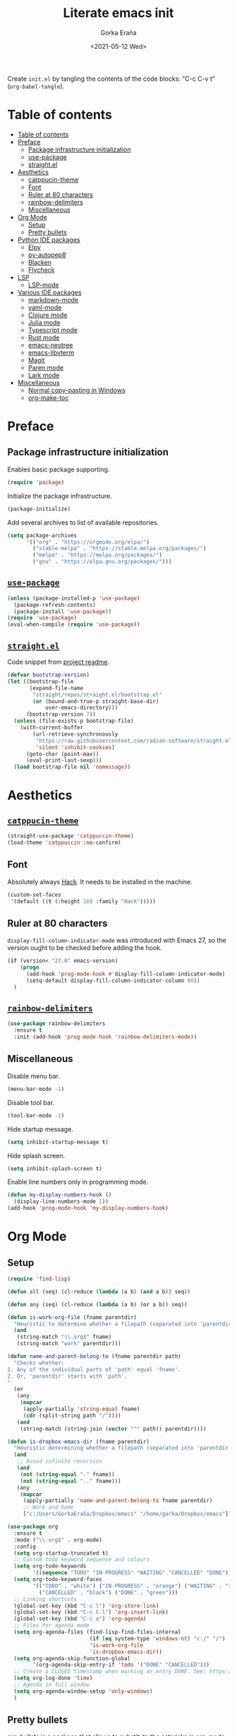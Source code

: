 
#+TITLE: Literate emacs init
#+AUTHOR: Gorka Eraña
#+EMAIL: eranagorka@gmail.com
#+DATE: <2021-05-12 Wed>
#+CREATED: 2021-05-12
#+STARTUP: hidestars indent overview
#+PROPERTY: header-args :results silent :tangle "./init.el"
#+OPTIONS: toc:2

Create ~init.el~ by tangling the contents of the code blocks: "C-c C-v t" (~org-babel-tangle~).

* Table of contents
:PROPERTIES:
:TOC:      :depth 2  :include all
:END:
:CONTENTS:
- [[#table-of-contents][Table of contents]]
- [[#preface][Preface]]
  - [[#package-infrastructure-initialization][Package infrastructure initialization]]
  - [[#use-package][use-package]]
  - [[#straightel][straight.el]]
- [[#aesthetics][Aesthetics]]
  - [[#catppucin-theme][catppucin-theme]]
  - [[#font][Font]]
  - [[#ruler-at-80-characters][Ruler at 80 characters]]
  - [[#rainbow-delimiters][rainbow-delimiters]]
  - [[#miscellaneous][Miscellaneous]]
- [[#org-mode][Org Mode]]
  - [[#setup][Setup]]
  - [[#pretty-bullets][Pretty bullets]]
- [[#python-ide-packages][Python IDE packages]]
  - [[#elpy][Elpy]]
  - [[#py-autopep8][py-autopep8]]
  - [[#blacken][Blacken]]
  - [[#flycheck][Flycheck]]
- [[#lsp][LSP]]
  - [[#lsp-mode][LSP-mode]]
- [[#various-ide-packages][Various IDE packages]]
  - [[#markdown-mode][markdown-mode]]
  - [[#yaml-mode][yaml-mode]]
  - [[#clojure-mode][Clojure mode]]
  - [[#julia-mode][Julia mode]]
  - [[#typescript-mode][Typescript mode]]
  - [[#rust-mode][Rust mode]]
  - [[#emacs-neotree][emacs-neotree]]
  - [[#emacs-libvterm][emacs-libvterm]]
  - [[#magit][Magit]]
  - [[#paren-mode][Paren mode]]
  - [[#lark-mode][Lark mode]]
- [[#miscellaneous][Miscellaneous]]
  - [[#normal-copy-pasting-in-windows][Normal copy-pasting in Windows]]
  - [[#org-make-toc][org-make-toc]]
:END:
* Preface
** Package infrastructure initialization
Enables basic package supporting.
#+begin_src emacs-lisp
(require 'package)
#+end_src

Initialize the package infrastructure.
#+begin_src emacs-lisp
(package-initialize)
#+end_src

Add several archives to list of available repositories.
#+begin_src emacs-lisp
(setq package-archives
      '(("org" . "https://orgmode.org/elpa/")
        ("stable-melpa" . "https://stable.melpa.org/packages/")
        ("melpa" . "https://melpa.org/packages/")
        ("gnu" . "https://elpa.gnu.org/packages/")))
#+end_src
** [[https://github.com/jwiegley/use-package][~use-package~]]
#+begin_src emacs-lisp
  (unless (package-installed-p 'use-package)
    (package-refresh-contents)
    (package-install 'use-package))
  (require 'use-package)
  (eval-when-compile (require 'use-package))
#+end_src
** [[https://github.com/radian-software/straight.el][~straight.el~]]
Code snippet from [[https://github.com/radian-software/straight.el?tab=readme-ov-file#getting-started][project readme]].
#+begin_src emacs-lisp
  (defvar bootstrap-version)
  (let ((bootstrap-file
         (expand-file-name
          "straight/repos/straight.el/bootstrap.el"
          (or (bound-and-true-p straight-base-dir)
              user-emacs-directory)))
        (bootstrap-version 7))
    (unless (file-exists-p bootstrap-file)
      (with-current-buffer
          (url-retrieve-synchronously
           "https://raw.githubusercontent.com/radian-software/straight.el/develop/install.el"
           'silent 'inhibit-cookies)
        (goto-char (point-max))
        (eval-print-last-sexp)))
    (load bootstrap-file nil 'nomessage))
#+end_src
* Aesthetics
** [[https://github.com/catppuccin/emacs?tab=readme-ov-file][~catppucin-theme~]]
#+begin_src emacs-lisp
  (straight-use-package 'catppuccin-theme)
  (load-theme 'catppuccin :no-confirm)
#+end_src
** Font
Absolutely always [[https://sourcefoundry.org/hack/][Hack]]. It needs to be installed in the machine.
#+begin_src emacs-lisp
  (custom-set-faces
   '(default ((t (:height 160 :family "Hack")))))
 #+end_src
** Ruler at 80 characters
~display-fill-column-indicator-mode~ was introduced with Emacs 27, so the version ought to be checked before adding the hook.
#+begin_src emacs-lisp
  (if (version< "27.0" emacs-version)
      (progn
        (add-hook 'prog-mode-hook #'display-fill-column-indicator-mode)
        (setq-default display-fill-column-indicator-column 80))
    )
#+end_src
** [[https://github.com/Fanael/rainbow-delimiters][~rainbow-delimiters~]]
#+begin_src emacs-lisp
  (use-package rainbow-delimiters
    :ensure t
    :init (add-hook 'prog-mode-hook 'rainbow-delimiters-mode))
#+end_src
** Miscellaneous
Disable menu bar.
#+begin_src emacs-lisp
  (menu-bar-mode -1)
#+end_src

Disable tool bar.
#+begin_src emacs-lisp
  (tool-bar-mode -1)
#+end_src

Hide startup message.
#+begin_src emacs-lisp
  (setq inhibit-startup-message t)
#+end_src

Hide splash screen.
#+begin_src emacs-lisp
  (setq inhibit-splash-screen t)
#+end_src

Enable line numbers only in programming mode.
#+begin_src emacs-lisp
  (defun my-display-numbers-hook ()
    (display-line-numbers-mode 1))
  (add-hook 'prog-mode-hook 'my-display-numbers-hook)
#+end_src
* Org Mode
** Setup
#+begin_src emacs-lisp
  (require 'find-lisp)

  (defun all (seq) (cl-reduce (lambda (a b) (and a b)) seq))

  (defun any (seq) (cl-reduce (lambda (a b) (or a b)) seq))

  (defun is-work-org-file (fname parentdir)
    "Heuristic to determine whether a filepath (separated into 'parentdir' and 'fname') is a '.org' file under directory tree 'work'"
    (and
     (string-match "\\.org$" fname)
     (string-match "work" parentdir)))

  (defun name-and-parent-belong-to (fname parentdir path)
    "Checks whether:
  1. Any of the individual parts of 'path' equal 'fname'.
  2. Or, 'parentdir' starts with 'path'.
  "
    (or
     (any
      (mapcar
       (apply-partially 'string-equal fname)
       (cdr (split-string path "/"))))
     (and
      (string-match (string-join (vector "^" path)) parentdir))))

  (defun is-dropbox-emacs-dir (fname parentdir)
    "Heuristic determining whether a filepath (separated into 'parentdir' and 'fname') is under the 'Dropbox/emacs' directory"
    (and
     ;; Avoid infinite recursion
     (and
      (not (string-equal "." fname))
      (not (string-equal ".." fname)))
     (any
      (mapcar
       (apply-partially 'name-and-parent-belong-to fname parentdir)
       ;; Work and home
       ["c:/Users/GorkaEraña/Dropbox/emacs" "/home/gorka/Dropbox/emacs"]))))

  (use-package org
    :ensure t
    :mode ("\\.org$" . org-mode)
    :config
    (setq org-startup-truncated t)
    ;; Custom todo keyword sequence and colours
    (setq org-todo-keywords
          '((sequence "TODO" "IN-PROGRESS" "WAITING" "CANCELLED" "DONE")))
    (setq org-todo-keyword-faces
          '(("TODO" . "white") ("IN-PROGRESS" . "orange") ("WAITING" . "red")
            ("CANCELLED" . "black") ("DONE" . "green")))
    ;; Linking shortcuts
    (global-set-key (kbd "C-c l") 'org-store-link)
    (global-set-key (kbd "C-c C-l") 'org-insert-link)
    (global-set-key (kbd "C-c a") 'org-agenda)
    ;; Files for agenda mode
    (setq org-agenda-files (find-lisp-find-files-internal
                            (if (eq system-type 'windows-nt) "c:/" "/")
                            'is-work-org-file
                            'is-dropbox-emacs-dir))
    (setq org-agenda-skip-function-global 
          '(org-agenda-skip-entry-if 'todo '("DONE" "CANCELLED")))
    ;; Create a CLOSED timestamp when marking an entry DONE. See: https://emacs.stackexchange.com/questions/47951/marking-a-todo-item-done-does-not-create-a-closing-timestamp-in-org-mode
    (setq org-log-done 'time)
    ;; Agenda in full window  
    (setq org-agenda-window-setup 'only-windows)
    )
#+end_src
** Pretty bullets
[[https://github.com/sabof/org-bullets][org-bullets]] is a package that allows to substitute the asterisks in org-mode for UTF-8 characters. The availability of the bullets depends on how well UTF-8 is supported on the given machine that Emacs happens to be installed in, so ~org-bullets-bullet-list~ might vary from machine to machine. A searchable (and user-friendly) webpage that would make finding bullets more easy is available [[https://unicode-table.com/en/][here]].
#+begin_src emacs-lisp
(use-package org-bullets 
  :ensure t
  :config 
  (setq org-bullets-bullet-list '("•"))
  (add-hook 'org-mode-hook (lambda () (org-bullets-mode 1))))
#+end_src
* Python IDE packages
** [[https://github.com/jorgenschaefer/elpy][Elpy]]
Emacs Python IDE, which I'm pretty sure I don't use it to its full extent.
#+begin_src emacs-lisp
(use-package elpy
  :ensure t
  :init (elpy-enable))
#+end_src
** [[https://github.com/paetzke/py-autopep8.el][py-autopep8]]
Format code upon save to comply with [[https://www.python.org/dev/peps/pep-0008/][PEP 8]].
#+begin_src emacs-lisp
(use-package py-autopep8
  :ensure t
  :config (add-hook 'elpy-mode-hook 'py-autopep8-enable-on-save))
#+end_src
** [[https://github.com/pythonic-emacs/blacken][Blacken]]
Code formatting by [[https://github.com/psf/black][black]].
#+begin_src emacs-lisp
(use-package blacken
  :ensure t
  :config 'blacken-mode)
#+end_src
** [[https://www.flycheck.org/en/latest/][Flycheck]]
Flycheck is not exclusive to Python, but it is set up only for it since I mainly develop in Python.
#+begin_src emacs-lisp
(use-package flycheck
  :ensure t
  :config
  (when (require 'flycheck nil t)
    (setq elpy-modules (delq 'elpy-module-flymake elpy-modules))
    (add-hook 'elpy-mode-hook 'flycheck-mode)))
#+end_src
* LSP
** [[https://emacs-lsp.github.io/lsp-mode/][LSP-mode]]
#+begin_src emacs-lisp
(use-package lsp-mode
  :init
  ;; set prefix for lsp-command-keymap (few alternatives - "C-l", "C-c l")
  (setq lsp-keymap-prefix "C-c l")
  :hook (;; replace XXX-mode with concrete major-mode(e. g. python-mode)
         (python-mode . lsp)
         (clojure-mode . lsp)
         ;; if you want which-key integration
         (lsp-mode . lsp-enable-which-key-integration))
  :commands lsp)

;; optionally
;; (use-package lsp-ui :commands lsp-ui-mode)

;; optionally if you want to use debugger
;; (use-package dap-mode)
;; (use-package dap-LANGUAGE) to load the dap adapter for your language

;; optional if you want which-key integration
;; (use-package which-key
;;     :config
;;     (which-key-mode))
#+end_src
* Various IDE packages
** [[https://www.emacswiki.org/emacs/MarkdownMode][markdown-mode]]
#+begin_src emacs-lisp
(use-package markdown-mode :ensure t)
#+end_src
** [[https://github.com/yoshiki/yaml-mode][yaml-mode]]
#+begin_src emacs-lisp
(use-package yaml-mode :ensure t)
#+end_src
** [[https://github.com/clojure-emacs/clojure-mode/][Clojure mode]]
#+begin_src emacs-lisp
(use-package clojure-mode :ensure t)
#+end_src
** [[https://github.com/JuliaEditorSupport/julia-emacs][Julia mode]]
#+begin_src emacs-lisp
(use-package julia-mode :ensure t)
#+end_src
** [[https://github.com/emacs-typescript/typescript.el][Typescript mode]]
#+begin_src emacs-lisp
(use-package typescript-mode
  :ensure t
  :config
  (define-derived-mode typescriptreact-mode typescript-mode "TypeScript TSX")
  (add-to-list 'auto-mode-alist '("\\.tsx?\\'" . typescriptreact-mode))
  )
#+end_src
** [[https://github.com/rust-lang/rust-mode][Rust mode]]
#+begin_src emacs-lisp
(use-package rust-mode :ensure t)
#+end_src
** [[https://github.com/jaypei/emacs-neotree][emacs-neotree]]
#+begin_src emacs-lisp
(use-package neotree
  :ensure t
  :init
  (global-set-key [f8] 'neotree-toggle)
  (setq-default neo-show-hidden-files t))
#+end_src
** [[https://github.com/akermu/emacs-libvterm][emacs-libvterm]]
Terminal emulation using ~emacs-libvterm~.
#+begin_src emacs-lisp
;; TODO: figure out on Windows
(if (not (eq system-type 'windows-nt))
    (use-package vterm :ensure t))
#+end_src
** [[https://magit.vc/][Magit]]
~magit-delta-mode~ requires [[https://github.com/dandavison/delta?tab=readme-ov-file][~delta~]] to be installed, refer to the [[https://dandavison.github.io/delta/installation.html][relevant documentation page]].
#+begin_src emacs-lisp
  ;; TODO: figure out on Windows
  (if (not (eq system-type 'windows-nt))
      (use-package magit-delta
        :ensure t
        :hook (magit-mode . magit-delta-mode))
    (use-package magit
      :ensure t
      :config
      (setq package-install-upgrade-built-in t)
      (add-hook 'magit-mode-hook (lambda () (magit-delta-mode +1)))
      )
    )
#+end_src
** [[https://www.emacswiki.org/emacs/ParenSetMode][Paren mode]]
Highlight content inside parentheses, brackets and square brackets.
#+begin_src emacs-lisp
(use-package paren
  :config
  (show-paren-mode 1)
  (setq show-paren-style 'parenthesis)
  (setq show-paren-when-point-in-periphery t)
  (setq show-paren-when-point-inside-paren t))
#+end_src
** Lark mode
#+begin_src emacs-lisp
(use-package lark-mode :ensure t)
#+end_src
* Miscellaneous
** Normal copy-pasting in Windows
I believe copy-pasting (in the Emacs sense of it) stopped to working with Emacs 27. The following code block fixes it.
#+begin_src emacs-lisp
(if (eq system-type 'windows-nt)
    (progn
      (set-clipboard-coding-system 'utf-16-le)
      (set-selection-coding-system 'utf-16-le))
  (set-selection-coding-system 'utf-8))
(setq locale-coding-system 'utf-8)
(set-terminal-coding-system 'utf-8)
(set-keyboard-coding-system 'utf-8)
(prefer-coding-system 'utf-8)
#+end_src
** [[https://github.com/alphapapa/org-make-toc][org-make-toc]]
"Usage" section in the README of the link in the header of this subsection describes well how to use this package. Quoting it:

=To make a basic TOC, follow these steps:=

1. =Choose a heading to contain a TOC and move the point to it.=
2. =Run command org-make-toc-insert, which inserts a :CONTENTS: drawer and sets TOC properties. Set the include property to all.=
3. =Run the command org-make-toc to update all TOCs in the document.=

=Use command org-make-toc-set to change TOC properties for the entry at point with completion.=

Nevertheless, after running ~org-make-toc-insert~ I had to remove all TOC properties but ~:include all~ and ~:depth 2~ to customize the table of contents to my liking.
#+begin_src emacs-lisp
(use-package org-make-toc :ensure t)
#+end_src

